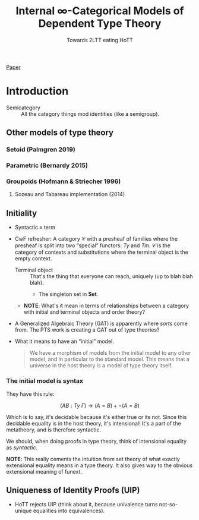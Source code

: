 #+TITLE: Internal \infty-Categorical Models of Dependent Type Theory
#+SUBTITLE: Towards 2LTT eating HoTT

[[../static/eating-hott.pdf][Paper]]

* Introduction
- Semicategory :: All the category things mod identities (like a
                  semigroup).
** Other models of type theory
*** Setoid (Palmgren 2019)
*** Parametric (Bernardy 2015)
*** Groupoids (Hofmann & Striecher 1996)
**** Sozeau and Tabareau implementation (2014)
** Initiality
- Syntactic $\equiv$ term
- CwF refresher: A category $\mathcal{C}$ with a presheaf of families
  where the presheaf is split into two “special” functors: $Ty$ and
  $Tm$. $\mathcal{C}$ is the category of contexts and substitutions
  where the terminal object is the empty context.
  - Terminal object :: That's the thing that everyone can reach,
       uniquely (up to blah blah blah).
    - The singleton set in $\mathbf{Set}$.

  - *NOTE*: What's it mean in terms of relationships between a
    category with initial and terminal objects and order theory?
- A Generalized Algebraic Theory (GAT) is apparently where /sorts/
  come from. The PTS work is creating a GAT out of type theories?
- What it means to have an “initial” model.
  #+BEGIN_QUOTE
  We have a morphism of models from the initial model to any other
  model, and in particular to the standard model. This means that a
  universe in the host theory is a model of type theory itself.
  #+END_QUOTE
*** The initial model is syntax
They have this rule:

$$
(A B : Ty\ \Gamma) \rightarrow (A = B) + \neg(A = B)
$$

Which is to say, it's decidable because it's either true or its
not. Since this decidable equality is in the host theory, it's
intensional! It's a part of the metatheory, and is therefore
syntactic.

We should, when doing proofs in type theory, think of intensional
equality as /syntactic/.

*NOTE*: This really cements the intuition from set theory of what
exactly extensional equality means in a type theory. It also gives way
to the obvious extensional meaning of funext.

** Uniqueness of Identity Proofs (UIP)
- HoTT rejects UIP (think about it, because univalence turns
  not-so-unique equalities into equivalences).
